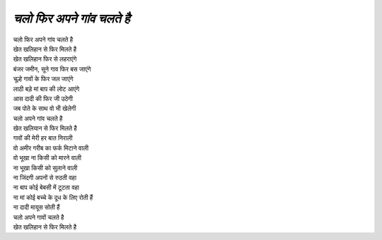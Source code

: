 ========================
*चलो फिर अपने गांव चलते है*
========================

| चलो फिर अपने गांव चलते है
| खेत खलिहान से फिर मिलते है
| खेत खलिहान  फिर से लहराएंगे
| बंजर जमीन, सूने गाव फिर बस जाएंगे
| चूल्हे गावों के फिर जल जाएंगे
| लाठी बड़े मां बाप की लोट आएंगे
| आस दादी की फिर जी उठेगी
| जब पोते के साथ वो भी खेलेगी
| चलो अपने गांव चलते है
| खेत खलियान से फिर मिलते है

| गावों की मेरी हर बात निराली
| वो अमीर गरीब का फर्क मिटाने वाली
| वो भूखा ना किसी को मारने वाली
| ना भूखा किसी को सुलाने वाली
| ना जिंदगी अपनों से रुठती वहा
| ना बाप कोई बेबसी में टूटता वहा
| ना मां कोई बच्चे के दूध के लिए रोती हैं
| ना दादी मायूस सोती हैं
| चलो अपने गावों चलते है
| खेत खलिहान से फिर मिलते है
